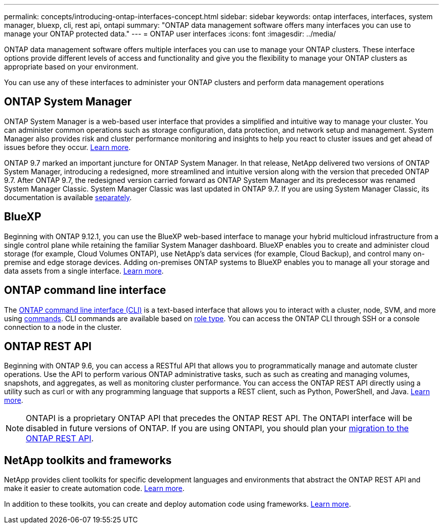 ---
permalink: concepts/introducing-ontap-interfaces-concept.html
sidebar: sidebar
keywords: ontap interfaces, interfaces, system manager, bluexp, cli, rest api, ontapi
summary: "ONTAP data management software offers many interfaces you can use to manage your ONTAP protected data."
---
= ONTAP user interfaces
:icons: font
:imagesdir: ../media/

[.lead]
ONTAP data management software offers multiple interfaces you can use to manage your ONTAP clusters. These interface options provide different levels of access and functionality and give you the flexibility to manage your ONTAP clusters as appropriate based on your environment.

You can use any of these interfaces to administer your ONTAP clusters and perform data management operations

== ONTAP System Manager 
ONTAP System Manager is a web-based user interface that provides a simplified and intuitive way to manage your cluster. You can administer common operations such as storage configuration, data protection, and network setup and management. System Manager also provides risk and cluster performance monitoring and insights to help you react to cluster issues and get ahead of issues before they occur. link:../concept_administration_overview.html[Learn more].

ONTAP 9.7 marked an important juncture for ONTAP System Manager. In that release, NetApp delivered two versions of ONTAP System Manager, introducing a redesigned, more streamlined and intuitive version along with the version that preceded ONTAP 9.7. After ONTAP 9.7, the redesigned version carried forward as ONTAP System Manager and its predecessor was renamed System Manager Classic. System Manager Classic was last updated in ONTAP 9.7. If you are using System Manager Classic, its documentation is available https://docs.netapp.com/us-en/ontap-system-manager-classic/index.html[separately^].

== BlueXP
Beginning with ONTAP 9.12.1, you can use the BlueXP web-based interface to manage your hybrid multicloud infrastructure from a single control plane while retaining the familiar System Manager dashboard. BlueXP enables you to create and administer cloud storage (for example, Cloud Volumes ONTAP), use NetApp's data services (for example, Cloud Backup), and control many on-premise and edge storage devices. Adding on-premises ONTAP systems to BlueXP enables you to manage all your storage and data assets from a single interface. https://docs.netapp.com/us-en/bluexp-family/[Learn more^].

== ONTAP command line interface

The link:../system-admin/index.html[ONTAP command line interface (CLI)] is a text-based interface that allows you to interact with a cluster, node, SVM, and more using link:../concepts/manual-pages.html[commands]. CLI commands are available based on link:../system-admin/cluster-svm-administrators-concept.html[role type]. You can access the ONTAP CLI through SSH or a console connection to a node in the cluster.

== ONTAP REST API 
Beginning with ONTAP 9.6, you can access a RESTful API that allows you to programmatically manage and automate cluster operations. Use the API to perform various ONTAP administrative tasks, such as such as creating and managing volumes, snapshots, and aggregates, as well as monitoring cluster performance. You can access the ONTAP REST API directly using a utility such as curl or with any programming language that supports a REST client, such as Python, PowerShell, and Java. https://docs.netapp.com/us-en/ontap-automation/get-started/ontap_automation_options.html[Learn more^].

NOTE: ONTAPI is a proprietary ONTAP API that precedes the ONTAP REST API. The ONTAPI interface will be disabled in future versions of ONTAP. If you are using ONTAPI, you should plan your https://docs.netapp.com/us-en/ontap-automation/migrate/ontapi_disablement.html[migration to the ONTAP REST API^].


== NetApp toolkits and frameworks
NetApp provides client toolkits for specific development languages and environments that abstract the ONTAP REST API and make it easier to create automation code.
https://docs.netapp.com/us-en/ontap-automation/get-started/ontap_automation_options.html#client-software-toolkits[Learn more^].

In addition to these toolkits, you can create and deploy automation code using frameworks. https://docs.netapp.com/us-en/ontap-automation/get-started/ontap_automation_options.html#automation-frameworks[Learn more^].

// 2024 Feb to June, Jira 1328
